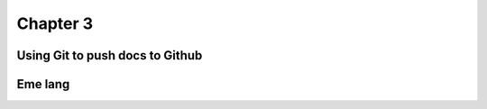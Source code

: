 .. _target3:

Chapter 3
===========================

Using Git to push docs to Github
----------------------------------------------

Eme lang
----------------
